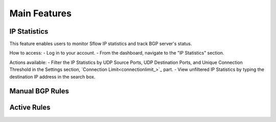 Main Features
=============

IP Statistics
-------------
This feature enables users to monitor Sflow IP statistics and track BGP server's status.

How to access:
- Log in to your account.
- From the dashboard, navigate to the "IP Statistics" section.

Actions available:
- Filter the IP Statistics by UDP Source Ports, UDP Destination Ports, and Unique Connection Threshold in the Settings section, `Connection Limit<connectionlimit_>`_ part.
- View unfiltered IP Statistics by typing the destination IP address in the search box.

Manual BGP Rules
----------------

Active Rules
------------
